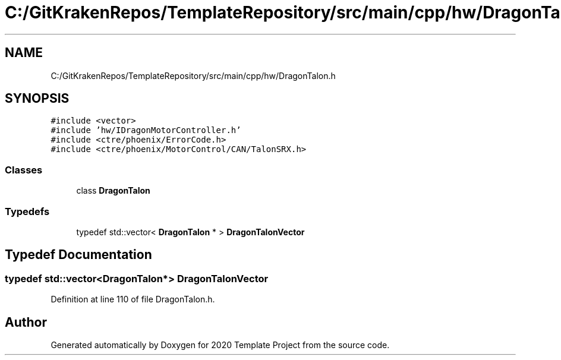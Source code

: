 .TH "C:/GitKrakenRepos/TemplateRepository/src/main/cpp/hw/DragonTalon.h" 3 "Thu Oct 31 2019" "2020 Template Project" \" -*- nroff -*-
.ad l
.nh
.SH NAME
C:/GitKrakenRepos/TemplateRepository/src/main/cpp/hw/DragonTalon.h
.SH SYNOPSIS
.br
.PP
\fC#include <vector>\fP
.br
\fC#include 'hw/IDragonMotorController\&.h'\fP
.br
\fC#include <ctre/phoenix/ErrorCode\&.h>\fP
.br
\fC#include <ctre/phoenix/MotorControl/CAN/TalonSRX\&.h>\fP
.br

.SS "Classes"

.in +1c
.ti -1c
.RI "class \fBDragonTalon\fP"
.br
.in -1c
.SS "Typedefs"

.in +1c
.ti -1c
.RI "typedef std::vector< \fBDragonTalon\fP * > \fBDragonTalonVector\fP"
.br
.in -1c
.SH "Typedef Documentation"
.PP 
.SS "typedef std::vector<\fBDragonTalon\fP*> \fBDragonTalonVector\fP"

.PP
Definition at line 110 of file DragonTalon\&.h\&.
.SH "Author"
.PP 
Generated automatically by Doxygen for 2020 Template Project from the source code\&.
